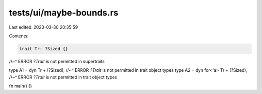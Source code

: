 tests/ui/maybe-bounds.rs
========================

Last edited: 2023-03-30 20:35:59

Contents:

.. code-block:: rs

    trait Tr: ?Sized {}
//~^ ERROR `?Trait` is not permitted in supertraits

type A1 = dyn Tr + (?Sized);
//~^ ERROR `?Trait` is not permitted in trait object types
type A2 = dyn for<'a> Tr + (?Sized);
//~^ ERROR `?Trait` is not permitted in trait object types

fn main() {}


